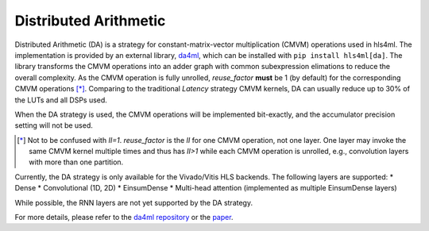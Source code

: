 ======================
Distributed Arithmetic
======================

.. image:: https://img.shields.io/badge/License-LGPLv3-blue.svg
   :target: https://www.gnu.org/licenses/lgpl-3.0.en.html
.. image:: https://badge.fury.io/py/da4ml.svg
   :target: https://badge.fury.io/py/da4ml
.. image:: https://img.shields.io/badge/arXiv-2507.04535-b31b1b.svg
   :target: https://arxiv.org/abs/2507.04535


Distributed Arithmetic (DA) is a strategy for constant-matrix-vector multiplication (CMVM) operations used in hls4ml. The implementation is provided by an external library, `da4ml <https://github.com/calad0i/da4ml>`__, which can be installed with ``pip install hls4ml[da]``. The library transforms the CMVM operations into an adder graph with common subexpression elimations to reduce the overall complexity. As the CMVM operation is fully unrolled, `reuse_factor` **must** be 1 (by default) for the corresponding CMVM operations [*]_. Comparing to the traditional `Latency` strategy CMVM kernels, DA can usually reduce up to 30% of the LUTs and all DSPs used.

.. rst-class:: light
.. image:: _static/da4ml-workflow.svg
   :alt: Workflow of DA in hls4ml
   :width: 600

When the DA strategy is used, the CMVM operations will be implemented bit-exactly, and the accumulator precision setting will not be used.

.. [*] Not to be confused with `II=1`. `reuse_factor` is the `II` for one CMVM operation, not one layer. One layer may invoke the same CMVM kernel multiple times and thus has `II>1` while each CMVM operation is unrolled, e.g., convolution layers with more than one partition.

Currently, the DA strategy is only available for the Vivado/Vitis HLS backends. The following layers are supported:
* Dense
* Convolutional (1D, 2D)
* EinsumDense
* Multi-head attention (implemented as multiple EinsumDense layers)

While possible, the RNN layers are not yet supported by the DA strategy.

For more details, please refer to the `da4ml repository <https://github.com/calad0i/da4ml>`__ or the `paper <https://arxiv.org/abs/2507.04535>`__.
